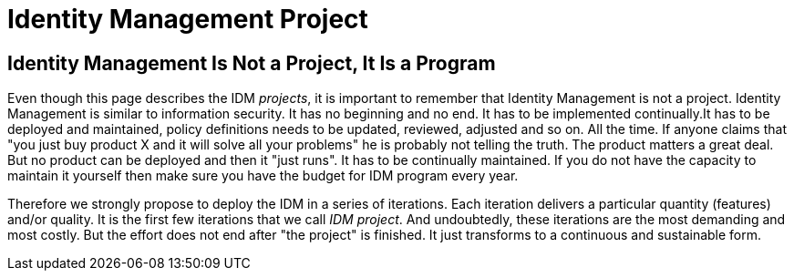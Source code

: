 = Identity Management Project

== Identity Management Is Not a Project, It Is a Program

Even though this page describes the IDM _projects_, it is important to remember that Identity Management is not a project.
Identity Management is similar to information security.
It has no beginning and no end.
It has to be implemented continually.It has to be deployed and maintained, policy definitions needs to be updated, reviewed, adjusted and so on.
All the time.
If anyone claims that "you just buy product X and it will solve all your problems" he is probably not telling the truth.
The product matters a great deal.
But no product can be deployed and then it "just runs".
It has to be continually maintained.
If you do not have the capacity to maintain it yourself then make sure you have the budget for IDM program every year.

Therefore we strongly propose to deploy the IDM in a series of iterations.
Each iteration delivers a particular quantity (features) and/or quality.
It is the first few iterations that we call _IDM project_. And undoubtedly, these iterations are the most demanding and most costly.
But the effort does not end after "the project" is finished.
It just transforms to a continuous and sustainable form.


